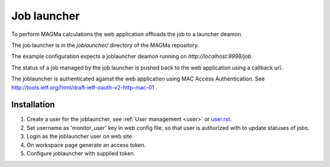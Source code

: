 .. _launcher:

Job launcher
============

To perform MAGMa calculations the web application offloads the job to a launcher deamon.

The job launcher is in the `joblauncher/` directory of the MAGMa repository.

The example configuration expects a joblauncher deamon running on `http://localhost:9998/job`.

The status of a job managed by the job launcher is pushed back to the web application using a callback url.

The joblauncher is authenticated against the web application using MAC Access Authentication.
See http://tools.ietf.org/html/draft-ietf-oauth-v2-http-mac-01 .

Installation
------------

1. Create a user for the joblauncher, see :ref:`User management <user>` or `user.rst <user.rst>`_.
2. Set username as 'monitor_user' key in web config file, so that user is authorized with to update statuses of jobs.
3. Login as the joblauncher user on web site
4. On workspace page generate an access token.
5. Configure joblauncher with supplied token.
